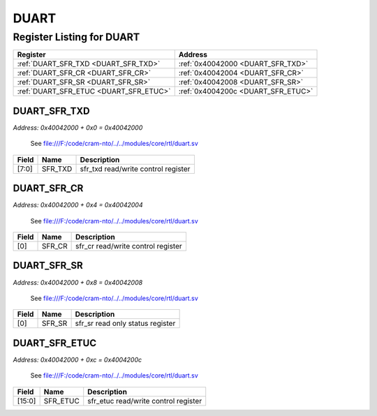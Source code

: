 DUART
=====

Register Listing for DUART
--------------------------

+----------------------------------------+------------------------------------+
| Register                               | Address                            |
+========================================+====================================+
| :ref:`DUART_SFR_TXD <DUART_SFR_TXD>`   | :ref:`0x40042000 <DUART_SFR_TXD>`  |
+----------------------------------------+------------------------------------+
| :ref:`DUART_SFR_CR <DUART_SFR_CR>`     | :ref:`0x40042004 <DUART_SFR_CR>`   |
+----------------------------------------+------------------------------------+
| :ref:`DUART_SFR_SR <DUART_SFR_SR>`     | :ref:`0x40042008 <DUART_SFR_SR>`   |
+----------------------------------------+------------------------------------+
| :ref:`DUART_SFR_ETUC <DUART_SFR_ETUC>` | :ref:`0x4004200c <DUART_SFR_ETUC>` |
+----------------------------------------+------------------------------------+

DUART_SFR_TXD
^^^^^^^^^^^^^

`Address: 0x40042000 + 0x0 = 0x40042000`

    See file:///F:/code/cram-nto/../../modules/core/rtl/duart.sv

    .. wavedrom::
        :caption: DUART_SFR_TXD

        {
            "reg": [
                {"name": "sfr_txd",  "bits": 8},
                {"bits": 24}
            ], "config": {"hspace": 400, "bits": 32, "lanes": 1 }, "options": {"hspace": 400, "bits": 32, "lanes": 1}
        }


+-------+---------+-------------------------------------+
| Field | Name    | Description                         |
+=======+=========+=====================================+
| [7:0] | SFR_TXD | sfr_txd read/write control register |
+-------+---------+-------------------------------------+

DUART_SFR_CR
^^^^^^^^^^^^

`Address: 0x40042000 + 0x4 = 0x40042004`

    See file:///F:/code/cram-nto/../../modules/core/rtl/duart.sv

    .. wavedrom::
        :caption: DUART_SFR_CR

        {
            "reg": [
                {"name": "sfr_cr",  "bits": 1},
                {"bits": 31}
            ], "config": {"hspace": 400, "bits": 32, "lanes": 4 }, "options": {"hspace": 400, "bits": 32, "lanes": 4}
        }


+-------+--------+------------------------------------+
| Field | Name   | Description                        |
+=======+========+====================================+
| [0]   | SFR_CR | sfr_cr read/write control register |
+-------+--------+------------------------------------+

DUART_SFR_SR
^^^^^^^^^^^^

`Address: 0x40042000 + 0x8 = 0x40042008`

    See file:///F:/code/cram-nto/../../modules/core/rtl/duart.sv

    .. wavedrom::
        :caption: DUART_SFR_SR

        {
            "reg": [
                {"name": "sfr_sr",  "bits": 1},
                {"bits": 31}
            ], "config": {"hspace": 400, "bits": 32, "lanes": 4 }, "options": {"hspace": 400, "bits": 32, "lanes": 4}
        }


+-------+--------+----------------------------------+
| Field | Name   | Description                      |
+=======+========+==================================+
| [0]   | SFR_SR | sfr_sr read only status register |
+-------+--------+----------------------------------+

DUART_SFR_ETUC
^^^^^^^^^^^^^^

`Address: 0x40042000 + 0xc = 0x4004200c`

    See file:///F:/code/cram-nto/../../modules/core/rtl/duart.sv

    .. wavedrom::
        :caption: DUART_SFR_ETUC

        {
            "reg": [
                {"name": "sfr_etuc",  "bits": 16},
                {"bits": 16}
            ], "config": {"hspace": 400, "bits": 32, "lanes": 1 }, "options": {"hspace": 400, "bits": 32, "lanes": 1}
        }


+--------+----------+--------------------------------------+
| Field  | Name     | Description                          |
+========+==========+======================================+
| [15:0] | SFR_ETUC | sfr_etuc read/write control register |
+--------+----------+--------------------------------------+

